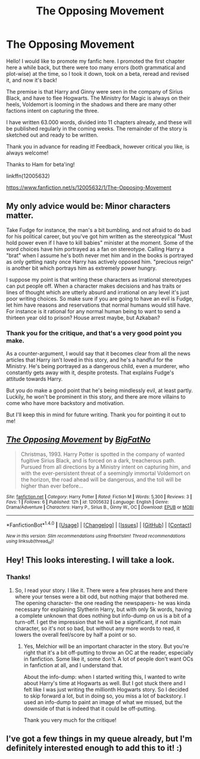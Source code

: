 #+TITLE: The Opposing Movement

* The Opposing Movement
:PROPERTIES:
:Author: BigFatNo
:Score: 23
:DateUnix: 1466327557.0
:DateShort: 2016-Jun-19
:FlairText: Promotion
:END:
Hello! I would like to promote my fanfic here. I promoted the first chapter here a while back, but there were too many errors (both grammatical and plot-wise) at the time, so I took it down, took on a beta, reread and revised it, and now it's back!

The premise is that Harry and Ginny were seen in the company of Sirius Black, and have to flee Hogwarts. The Ministry for Magic is always on their heels, Voldemort is looming in the shadows and there are many other factions intent on capturing the three.

I have written 63.000 words, divided into 11 chapters already, and these will be published regularly in the coming weeks. The remainder of the story is sketched out and ready to be written.

Thank you in advance for reading it! Feedback, however critical you like, is always welcome!

Thanks to Ham for beta'ing!

linkffn(12005632)

[[https://www.fanfiction.net/s/12005632/1/The-Opposing-Movement]]


** My only advice would be: Minor characters matter.

Take Fudge for instance, the man's a bit bumbling, and not afraid to do bad for his political career, but you've got him written as the stereotypical "Must hold power even if I have to kill babies" minister at the moment. Some of the word choices have him portrayed as a fan on stereotype. Calling Harry a "brat" when I assume he's both never met him and in the books is portrayed as only getting nasty once Harry has actively opposed him. "precious reign" is another bit which portrays him as extremely power hungry.

I suppose my point is that writing these characters as irrational stereotypes can put people off. When a character makes decisions and has traits or lines of thought which are utterly absurd and irrational on any level it's just poor writing choices. So make sure if you are going to have an evil is Fudge, let him have reasons and reservations that normal humans would still have. For instance is it rational for any normal human being to want to send a thirteen year old to prison? House arrest maybe, but Azkaban?
:PROPERTIES:
:Author: forlornhero
:Score: 3
:DateUnix: 1466384543.0
:DateShort: 2016-Jun-20
:END:

*** Thank you for the critique, and that's a very good point you make.

As a counter-argument, I would say that it becomes clear from all the news articles that Harry isn't loved in this story, and he's a handful for the Ministry. He's being portrayed as a dangerous child, even a murderer, who constantly gets away with it, despite protests. That explains Fudge's attitude towards Harry.

But you do make a good point that he's being mindlessly evil, at least partly. Luckily, he won't be prominent in this story, and there are more villains to come who have more backstory and motivation.

But I'll keep this in mind for future writing. Thank you for pointing it out to me!
:PROPERTIES:
:Author: BigFatNo
:Score: 1
:DateUnix: 1466437805.0
:DateShort: 2016-Jun-20
:END:


** [[http://www.fanfiction.net/s/12005632/1/][*/The Opposing Movement/*]] by [[https://www.fanfiction.net/u/6968922/BigFatNo][/BigFatNo/]]

#+begin_quote
  Christmas, 1993. Harry Potter is spotted in the company of wanted fugitive Sirius Black, and is forced on a dark, treacherous path. Pursued from all directions by a Ministry intent on capturing him, and with the ever-persistent threat of a seemingly immortal Voldemort on the horizon, the road ahead will be dangerous, and the toll will be higher than ever before...
#+end_quote

^{/Site/: [[http://www.fanfiction.net/][fanfiction.net]] *|* /Category/: Harry Potter *|* /Rated/: Fiction M *|* /Words/: 5,300 *|* /Reviews/: 3 *|* /Favs/: 1 *|* /Follows/: 6 *|* /Published/: 12h *|* /id/: 12005632 *|* /Language/: English *|* /Genre/: Drama/Adventure *|* /Characters/: Harry P., Sirius B., Ginny W., OC *|* /Download/: [[http://www.ff2ebook.com/old/ffn-bot/index.php?id=12005632&source=ff&filetype=epub][EPUB]] or [[http://www.ff2ebook.com/old/ffn-bot/index.php?id=12005632&source=ff&filetype=mobi][MOBI]]}

--------------

*FanfictionBot*^{1.4.0} *|* [[[https://github.com/tusing/reddit-ffn-bot/wiki/Usage][Usage]]] | [[[https://github.com/tusing/reddit-ffn-bot/wiki/Changelog][Changelog]]] | [[[https://github.com/tusing/reddit-ffn-bot/issues/][Issues]]] | [[[https://github.com/tusing/reddit-ffn-bot/][GitHub]]] | [[[https://www.reddit.com/message/compose?to=tusing][Contact]]]

^{/New in this version: Slim recommendations using/ ffnbot!slim! /Thread recommendations using/ linksub(thread_id)!}
:PROPERTIES:
:Author: FanfictionBot
:Score: 2
:DateUnix: 1466339275.0
:DateShort: 2016-Jun-19
:END:


** Hey! This looks interesting. I will take a look.
:PROPERTIES:
:Author: CastoBlasto
:Score: 2
:DateUnix: 1466342834.0
:DateShort: 2016-Jun-19
:END:

*** Thanks!
:PROPERTIES:
:Author: BigFatNo
:Score: 1
:DateUnix: 1466345521.0
:DateShort: 2016-Jun-19
:END:

**** So, I read your story. I like it. There were a few phrases here and there where your tenses were a bit odd, but nothing major that bothered me. The opening character- the one reading the newspapers- he was kinda necessary for explaining Slytherin Harry, but with only 5k words, having a complete unknown that does nothing but info-dump on us is a bit of a turn-off. I get the impression that he will be a significant, if not main character, so it's not so bad, but without any more words to read, it lowers the overall feel/score by half a point or so.
:PROPERTIES:
:Author: CastoBlasto
:Score: 2
:DateUnix: 1466424446.0
:DateShort: 2016-Jun-20
:END:

***** Yes, Melchior will be an important character in the story. But you're right that it's a bit off-putting to throw an OC at the reader, especially in fanfiction. Some like it, some don't. A lot of people don't want OCs in fanfiction at all, and I understand that.

About the info-dump: when I started writing this, I wanted to write about Harry's time at Hogwarts as well. But I got stuck there and I felt like I was just writing the millionth Hogwarts story. So I decided to skip forward a lot, but in doing so, you miss a lot of backstory. I used an info-dump to paint an image of what we missed, but the downside of that is indeed that it could be off-putting.

Thank you very much for the critique!
:PROPERTIES:
:Author: BigFatNo
:Score: 1
:DateUnix: 1466438149.0
:DateShort: 2016-Jun-20
:END:


** I've got a few things in my queue already, but I'm definitely interested enough to add this to it! :)
:PROPERTIES:
:Author: bkromhout
:Score: 2
:DateUnix: 1466386112.0
:DateShort: 2016-Jun-20
:END:
